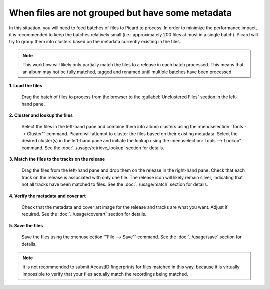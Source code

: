 .. MusicBrainz Picard Documentation Project
.. Prepared in 2020 by Bob Swift (bswift@rsds.ca)
.. This MusicBrainz Picard User Guide is licensed under CC0 1.0
.. A copy of the license is available at https://creativecommons.org/publicdomain/zero/1.0


When files are not grouped but have some metadata
=================================================

.. index::
   single: workflows; files not grouped

In this situation, you will need to feed batches of files to Picard to process.  In order to minimize the
performance impact, it is recommended to keep the batches relatively small (i.e.: approximately 200 files at
most in a single batch).  Picard will try to group them into clusters based on the metadata currently
existing in the files.

.. note::

   This workflow will likely only partially match the files to a release in each batch processed.  This means
   that an album may not be fully matched, tagged and renamed until multiple batches have been processed.

**1. Load the files**

   Drag the batch of files to process from the browser to the :guilabel:`Unclustered Files` section in the left-hand pane.


**2. Cluster and lookup the files**

   Select the files in the left-hand pane and combine them into album clusters using the :menuselection:`Tools
   --> Cluster"` command.  Picard will attempt to cluster the files based on their existing metadata.  Select
   the desired cluster(s) in the left-hand pane and initiate the lookup using the :menuselection:`Tools -->
   Lookup"` command.  See the :doc:`../usage/retrieve_lookup` section for details.

**3. Match the files to the tracks on the release**

   Drag the files from the left-hand pane and drop them on the release in the right-hand pane.  Check that each
   track on the release is associated with only one file.  The release icon will likely remain silver, indicating
   that not all tracks have been matched to files.  See the :doc:`../usage/match` section for details.


**4. Verify the metadata and cover art**

   Check that the metadata and cover art image for the release and tracks are what you want.  Adjust if required.
   See the :doc:`../usage/coverart` section for details.


**5. Save the files**

   Save the files using the :menuselection:`"File --> Save"` command.  See the :doc:`../usage/save` section for details.


.. note::

   It is not recommended to submit AcoustID fingerprints for files matched in this way, because it is virtually
   impossible to verify that your files actually match the recordings being matched.
